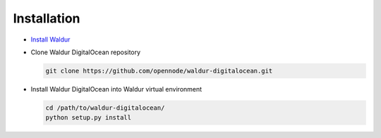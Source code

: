 Installation
------------

* `Install Waldur <http://nodeconductor.readthedocs.org/en/latest/guide/intro.html#installation-from-source>`_

* Clone Waldur DigitalOcean repository

  .. code-block:: bash

    git clone https://github.com/opennode/waldur-digitalocean.git

* Install Waldur DigitalOcean into Waldur virtual environment

  .. code-block:: bash

    cd /path/to/waldur-digitalocean/
    python setup.py install

